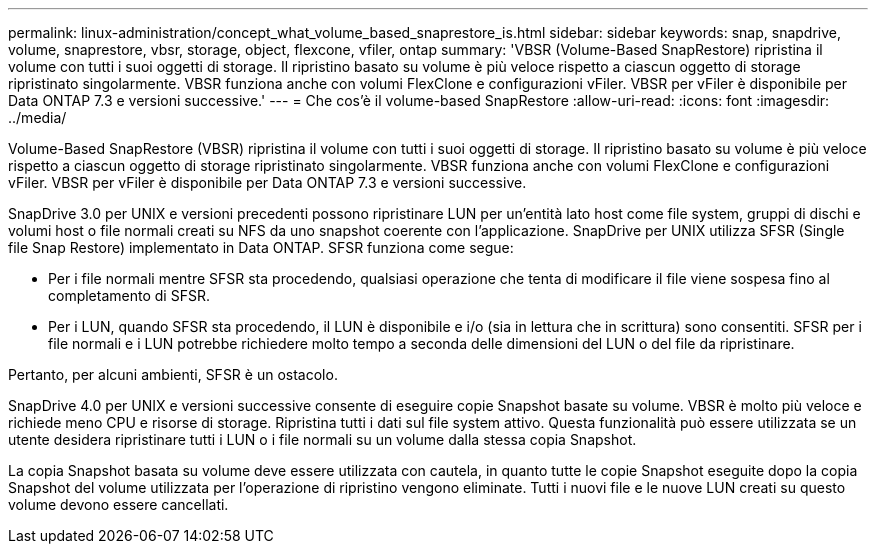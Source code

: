 ---
permalink: linux-administration/concept_what_volume_based_snaprestore_is.html 
sidebar: sidebar 
keywords: snap, snapdrive, volume, snaprestore, vbsr, storage, object, flexcone, vfiler, ontap 
summary: 'VBSR (Volume-Based SnapRestore) ripristina il volume con tutti i suoi oggetti di storage. Il ripristino basato su volume è più veloce rispetto a ciascun oggetto di storage ripristinato singolarmente. VBSR funziona anche con volumi FlexClone e configurazioni vFiler. VBSR per vFiler è disponibile per Data ONTAP 7.3 e versioni successive.' 
---
= Che cos'è il volume-based SnapRestore
:allow-uri-read: 
:icons: font
:imagesdir: ../media/


[role="lead"]
Volume-Based SnapRestore (VBSR) ripristina il volume con tutti i suoi oggetti di storage. Il ripristino basato su volume è più veloce rispetto a ciascun oggetto di storage ripristinato singolarmente. VBSR funziona anche con volumi FlexClone e configurazioni vFiler. VBSR per vFiler è disponibile per Data ONTAP 7.3 e versioni successive.

SnapDrive 3.0 per UNIX e versioni precedenti possono ripristinare LUN per un'entità lato host come file system, gruppi di dischi e volumi host o file normali creati su NFS da uno snapshot coerente con l'applicazione. SnapDrive per UNIX utilizza SFSR (Single file Snap Restore) implementato in Data ONTAP. SFSR funziona come segue:

* Per i file normali mentre SFSR sta procedendo, qualsiasi operazione che tenta di modificare il file viene sospesa fino al completamento di SFSR.
* Per i LUN, quando SFSR sta procedendo, il LUN è disponibile e i/o (sia in lettura che in scrittura) sono consentiti. SFSR per i file normali e i LUN potrebbe richiedere molto tempo a seconda delle dimensioni del LUN o del file da ripristinare.


Pertanto, per alcuni ambienti, SFSR è un ostacolo.

SnapDrive 4.0 per UNIX e versioni successive consente di eseguire copie Snapshot basate su volume. VBSR è molto più veloce e richiede meno CPU e risorse di storage. Ripristina tutti i dati sul file system attivo. Questa funzionalità può essere utilizzata se un utente desidera ripristinare tutti i LUN o i file normali su un volume dalla stessa copia Snapshot.

La copia Snapshot basata su volume deve essere utilizzata con cautela, in quanto tutte le copie Snapshot eseguite dopo la copia Snapshot del volume utilizzata per l'operazione di ripristino vengono eliminate. Tutti i nuovi file e le nuove LUN creati su questo volume devono essere cancellati.
